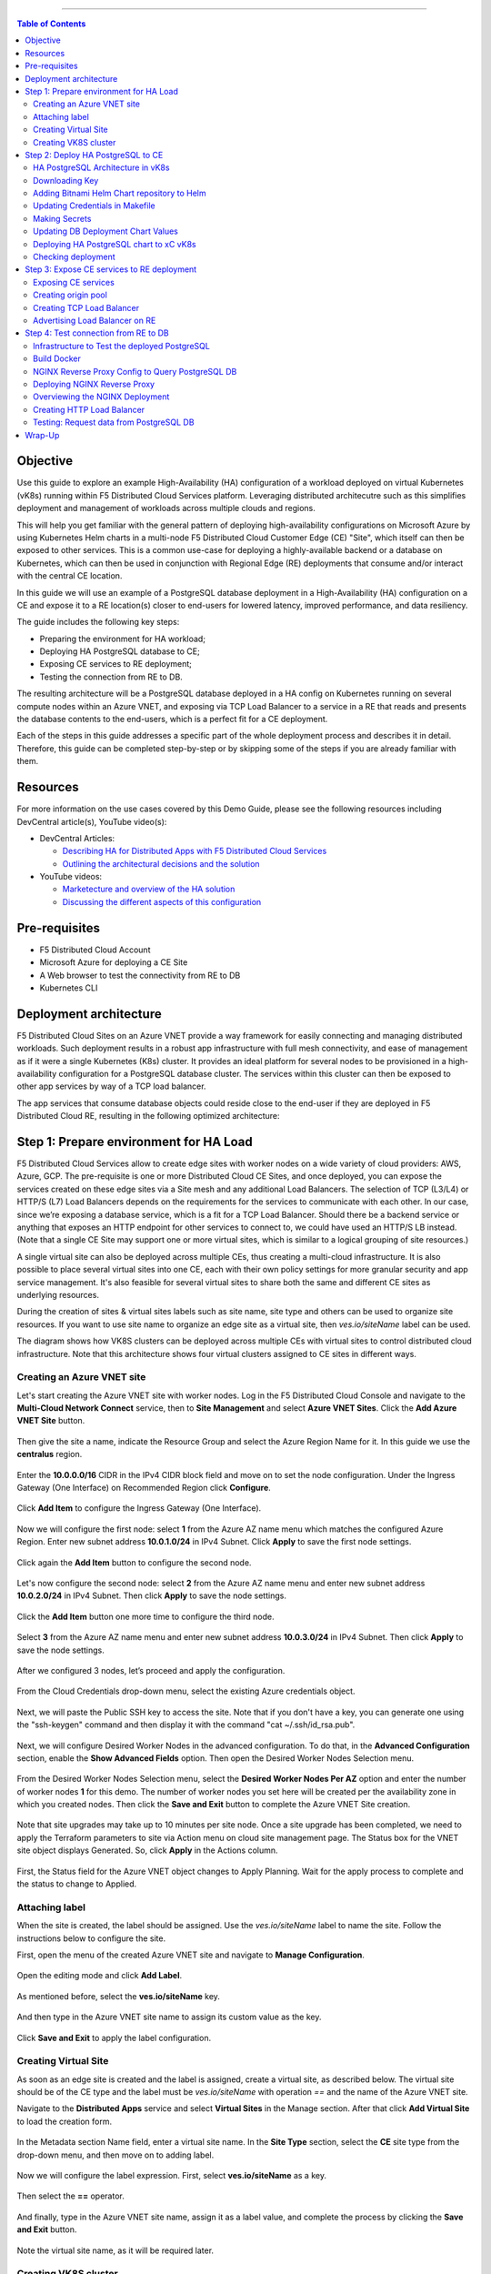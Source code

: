 ==================================================

.. contents:: Table of Contents

Objective
#########

Use this guide to explore an example High-Availability (HA) configuration of a workload deployed on virtual Kubernetes (vK8s) running within F5 Distributed Cloud Services platform. Leveraging distributed architecutre such as this simplifies deployment and management of workloads 
across multiple clouds and regions.

This will help you get familiar with the general pattern of deploying high-availability configurations on Microsoft Azure by using Kubernetes Helm charts in a multi-node F5 Distributed Cloud Customer Edge (CE) "Site", which itself can then be exposed to other services. This is a common use-case for deploying a highly-available backend or a database on Kubernetes, which can then be used in conjunction with Regional Edge (RE) deployments that consume and/or interact with the central CE location. 

In this guide we will use an example of a PostgreSQL database deployment in a High-Availability (HA) configuration on a CE and expose it to a RE location(s) closer to end-users for lowered latency, improved performance, and data resiliency. 

The guide includes the following key steps: 

•	Preparing the environment for HA workload; 
•	Deploying HA PostgreSQL database to CE; 
•	Exposing CE services to RE deployment; 
•	Testing the connection from RE to DB. 

The resulting architecture will be a PostgreSQL database deployed in a HA config on Kubernetes running on several compute nodes within an Azure VNET, and exposing via TCP Load Balancer to a service in a RE that reads and presents the database contents to the end-users, which is a perfect fit for a CE deployment.  
 
Each of the steps in this guide addresses a specific part of the whole deployment process and describes it in detail. Therefore, this guide can be completed step-by-step 
or by skipping some of the steps if you are already familiar with them.  

Resources 
#########

For more information on the use cases covered by this Demo Guide, please see the following resources including DevCentral article(s), YouTube video(s):

- DevCentral Articles: 

  - `Describing HA for Distributed Apps with F5 Distributed Cloud Services <https://community.f5.com/t5/technical-articles/demo-guide-ha-for-distributed-apps-with-f5-distributed-cloud/ta-p/316759>`_

  - `Outlining the architectural decisions and the solution <https://community.f5.com/t5/technical-articles/deploy-high-availability-and-latency-sensitive-workloads-with-f5/ta-p/309740>`_ 

- YouTube videos:

  - `Marketecture and overview of the HA solution <https://www.youtube.com/watch?v=EA4RYZGMlLA>`_

  - `Discussing the different aspects of this configuration <https://www.youtube.com/watch?v=gGlsbVGjk50&t=0s>`_

Pre-requisites 
##############

•	F5 Distributed Cloud Account 
•	Microsoft Azure for deploying a CE Site 
•	A Web browser to test the connectivity from RE to DB  
•	Kubernetes CLI 

Deployment architecture
#######################

F5 Distributed Cloud Sites on an Azure VNET provide a way framework for easily connecting and managing distributed workloads. Such deployment results in a robust app infrastructure with full mesh connectivity, and ease of management as if it were a single Kubernetes (K8s) cluster. It provides an ideal platform for several nodes to be provisioned in a high-availability configuration for a PostgreSQL database cluster. The services within this cluster can then be exposed to other app services by way of a TCP load balancer. 
 
The app services that consume database objects could reside close to the end-user if they are deployed in F5 Distributed Cloud RE, resulting in the following optimized architecture: 

.. figure:: assets/diagram1.png

Step 1: Prepare environment for HA Load 
######################################
 
F5 Distributed Cloud Services allow to create edge sites with worker nodes on a wide variety of cloud providers: AWS, Azure, GCP. The pre-requisite is one or more Distributed Cloud CE Sites, and once deployed, you can expose the services created on these edge sites via a Site mesh and any additional Load Balancers. The selection of TCP (L3/L4) or HTTP/S (L7) Load Balancers depends on the requirements for the services to communicate with each other. In our case, since we’re exposing a database service, which is a fit for a TCP Load Balancer. Should there be a backend service or anything that exposes an HTTP endpoint for other services to connect to, we could have used an HTTP/S LB instead. (Note that a single CE Site may support one or more virtual sites, which is similar to a logical grouping of site resources.)
 
A single virtual site can also be deployed across multiple CEs, thus creating a multi-cloud infrastructure. It is also possible to place several virtual sites into one CE, each with their own policy settings for more granular security and app service management. It's also feasible for several virtual sites to share both the same and different CE sites as underlying resources. 
 
During the creation of sites & virtual sites labels such as site name, site type and others can be used to organize site resources. If you want to use site name to organize an edge site as a virtual site, then *ves.io/siteName* label can be used. 
 
The diagram shows how VK8S clusters can be deployed across multiple CEs with virtual sites to control distributed cloud infrastructure. Note that this architecture shows four virtual clusters assigned to CE sites in different ways.

.. figure:: assets/diagr.png

Creating an Azure VNET site
******************** 
 
Let's start creating the Azure VNET site with worker nodes. Log in the F5 Distributed Cloud Console and navigate to the **Multi-Cloud Network Connect** service, then to **Site Management** and select **Azure VNET Sites**. Click the **Add Azure VNET Site** button. 
   
.. figure:: assets/azurevnet.png
 
Then give the site a name, indicate the Resource Group and select the Azure Region Name for it. In this guide we use the **centralus** region.  
 
.. figure:: assets/azurevnetname.png 
 
Enter the **10.0.0.0/16** CIDR in the IPv4 CIDR block field and move on to set the node configuration. Under the Ingress Gateway (One Interface) on Recommended Region click **Configure**. 
 
.. figure:: assets/vnetconfig.png 
 
Click **Add Item** to configure the Ingress Gateway (One Interface). 
  
.. figure:: assets/addnode.png 
 
Now we will configure the first node: select **1** from the Azure AZ name menu which matches the configured Azure Region. Enter new subnet address **10.0.1.0/24** in IPv4 Subnet. 
Click **Apply** to save the first node settings. 
 
.. figure:: assets/zone1.png 
 
Click again the **Add Item** button to configure the second node. 
  
.. figure:: assets/addnode2.png 
 
Let's now configure the second node: select **2** from the Azure AZ name menu and enter new subnet address **10.0.2.0/24** in IPv4 Subnet. Then click **Apply** to save the node settings. 
 
.. figure:: assets/zone2.png 
 
Click the **Add Item** button one more time to configure the third node. 
 
.. figure:: assets/addnode3.png 
 
Select **3** from the Azure AZ name menu and enter new subnet address **10.0.3.0/24** in IPv4 Subnet. Then click **Apply** to save the node settings. 
 
.. figure:: assets/zone3.png 
 
After we configured 3 nodes, let’s proceed and apply the configuration.  
  
.. figure:: assets/nodeapply.png 
 
From the Cloud Credentials drop-down menu, select the existing Azure credentials object. 
 
.. figure:: assets/deployment.png 

Next, we will paste the Public SSH key to access the site. Note that if you don't have a key, you can generate one using the "ssh-keygen" command and then display it with the command "cat ~/.ssh/id_rsa.pub".

.. figure:: assets/publicsshkey.png 
 
Next, we will configure Desired Worker Nodes in the advanced configuration. To do that, in the **Advanced Configuration** section, enable the **Show Advanced Fields** option. 
Then open the Desired Worker Nodes Selection menu. 
  
.. figure:: assets/advanced.png
 
From the Desired Worker Nodes Selection menu, select the **Desired Worker Nodes Per AZ** option and enter the number of worker nodes **1** for this demo. The number of worker nodes you set here will be created per the availability zone in which you created nodes.  
Then click the **Save and Exit** button to complete the Azure VNET Site creation. 
 
.. figure:: assets/saveazurevnet.png 
 
Note that site upgrades may take up to 10 minutes per site node. Once a site upgrade has been completed, we need to apply the Terraform parameters to site via Action menu on cloud site management page. The Status box for the VNET site object displays Generated. So, click **Apply** in the Actions column. 
  
.. figure:: assets/applysite.png 
 
First, the Status field for the Azure VNET object changes to Apply Planning. Wait for the apply process to complete and the status to change to Applied. 

Attaching label 
***************

When the site is created, the label should be assigned. Use the *ves.io/siteName* label to name the site. Follow the instructions below to configure the site. 
 
First, open the menu of the created Azure VNET site and navigate to **Manage Configuration**. 
 
.. figure:: assets/manageconfig.png 
 
Open the editing mode and click **Add Label**. 
  
.. figure:: assets/label.png 
 
As mentioned before, select the **ves.io/siteName** key.  
 
.. figure:: assets/key.png
 
And then type in the Azure VNET site name to assign its custom value as the key.  
  
.. figure:: assets/assignvalue.png 
 
Click **Save and Exit** to apply the label configuration.  
  
.. figure:: assets/labelsave.png 
 
Creating Virtual Site
********************* 
 
As soon as an edge site is created and the label is assigned, create a virtual site, as described below. The virtual site should be of the CE type and the label must be *ves.io/siteName* with operation *==* and the name of the Azure VNET site.  
 
Navigate to the **Distributed Apps** service and select **Virtual Sites** in the Manage section. After that click **Add Virtual Site** to load the creation form. 
 
.. figure:: assets/addvs.png
 
In the Metadata section Name field, enter a virtual site name. 
In the **Site Type** section, select the **CE** site type from the drop-down menu, and then move on to adding label.  
 
.. figure:: assets/vs.png
 
Now we will configure the label expression. First, select **ves.io/siteName** as a key. 
  
.. figure:: assets/vskey.png 
 
Then select the **==** operator. 
  
.. figure:: assets/vsoperator.png 
 
And finally, type in the Azure VNET site name, assign it as a label value, and complete the process by clicking the **Save and Exit** button.  
  
.. figure:: assets/vslabelvalue.png 
 
Note the virtual site name, as it will be required later. 
 
Creating VK8S cluster 
********************
 
At this point, our edge site for the HA Database deployment is ready. Now create the VK8S cluster. Select both virtual sites (one on CE and one on RE) by using the corresponding label: the one created earlier and the *ves-io-shared/ves-io-all-res*. The *all-res* one will be used for the deployment of workloads on all RE’s. 
 
Navigate to the Virtual K8s and click the **Add Virtual K8s** button to create a vK8s object. 
 
.. figure:: assets/virtualk8s.png 
 
In the Name field, enter a name. In the Virtual Sites section, select **Add item**.  
  
.. figure:: assets/vk8sname.png 
 
Then select the virtual site we created using the Select Item drop-down menu. Click **Add Item** again to add the second virtual site which is on RE. 
  
.. figure:: assets/vk8svirtualsite1.png 
 
Select the **ves-io-shared/ves-io-all-res**. The all-res one will be used for the deployment of workloads on all REs. It includes all regional edge sites across F5 ADN.  
Complete creating the vK8s object by clicking **Save and Exit**. Wait for the vK8s object to get created and displayed. 
  
.. figure:: assets/vk8ssecondsite.png 
 
Step 2: Deploy HA PostgreSQL to CE 
##################################

Now that the environment for both RE and CE deployments is ready, we can move on to deploying HA PostgreSQL to CE. We will use Helm charts to deploy a PostgreSQL cluster configuration with the help of Bitnami, which provides ready-made Helm charts for HA databases: MongoDB, MariaDB, PostgreSQL, etc., in available in the Bitnami Library for Kubernetes: `https://github.com/bitnami/charts <https://github.com/bitnami/charts>`_. In general, these Helm charts work very similarly, so the example used here can be applied to most other databases or services.  
 
HA PostgreSQL Architecture in vK8s 
*****************************
 
There are several ways of deploying the HA PostgreSQL. The architecture used in this guide is shown in the picture below. The pgPool deployment will be used to ensure the HA features. 
  
.. figure:: assets/diagram2.png
 
Downloading Key
**************
 
To operate with kubectl utility or, in our case, HELM, the *kubeconfig* key is required. xC provides an easy way to get the *kubeconfig* file, control its expiration date, etc. So, let's download the *kubeconfig* for the created VK8s cluster. 
 
Open the menu of the created virtual K8s and click **Kubeconfig**.  
  
.. figure:: assets/kubeconfigmenu.png 
 
In the popup window that appears, select the expiration date, and then click **Download Credential**. 
  
.. figure:: assets/kubeconfigdate.png 

Adding Bitnami Helm Chart repository to Helm
*****************************************

Now we need to add the Bitnami Helm chart repository to Helm and then deploy the chart::

   helm repo add bitnami https://charts.bitnami.com/bitnami

Updating Credentials in Makefile
***************************

Before we can proceed to the next step, we will need to update the creds in the Makefile. Go to the Makefile and update the following variables:

.. figure:: assets/makefile_variables.png 

1. Indicate your *docker registry* (which is your docker registry user name). 

2. Replace the names of our *kubeconfig* file with the one you just downloaded (note there are a few mentions of it). 

3. Indicate your *docker-server* (which is *https://index.docker.io/v1* for Docker Hub).

4. Indicate your *docker-username*. 

5. Indicate your *docker-password* (which can be password or access token).
 
Making Secrets
************ 
 
VK8s need to download docker images from the storage. This might be *docker.io* or any other docker registry your company uses. The docker secrets need to be created from command line using the *kubectl create secret* command. Use the name of the *kubeconfig* file that you downloaded in the previous step. 
 
NOTE. Please, note that the created secret will not be seen from Registries UI as this section is used to create Deployments from UI. But HELM script will be used in this demo. 
 
.. figure:: assets/makesecret.png 
 
 
Updating DB Deployment Chart Values 
********************************
 
Bitnami provides ready charts for HA database deployments. The postgresql-ha chart can be used. The chart install requires setup of the corresponding variables so that the HA cluster can run in xC environment. The main things to change are: 

- *ves.io/virtual-sites* to specify the virtual site name where the chart will be deployed. 
- The CE virtual site we created needs to be specified. 
- Also, clusterDomain key must be set, so that PostgreSQL services could resolve. 
- And finally, the *kubeVersion* key. 
 
Note. It is important to specify memory and CPU resources values for PostgreSQL services unless xC applies its own minimal values, which are not enough for PostgreSQL successful operation. 
 
Let's proceed to specify the above-mentioned values in the *values.yaml*: 
  
.. figure:: assets/pastevs.png 

1. To deploy the load to a predefined virtual site, copy virtual *site name* and *namespace* by navigating to the **Virtual Sites**. Paste the namespace and the virtual site name to the *ves.io/virtual-sites* value in the *values.yaml*. 
  
.. figure:: assets/copyvs.png 

2. An important key in values for the database is *clusterDomain*. Let's proceed to construct the value this way: *{sitename}.{tenant_id}.tenant.local*. Note that *site_id* here is *Edge site id*, not the virtual one. We can get this information from site settings. First, navigate to the **Multi-Cloud Network Connect** service, proceed to the **Site Management** section, and select the **Azure VNET Sites** option. Open the **JSON** settings of the site in Azure VNET Sites list. *Tenant id* and *site name* will be shown as tenant and name fields of the object. 
 
.. figure:: assets/tenant.png 

3. Next, let’s get the *kubeVersion* key. Open the terminal and run the *KUBECONFIG=YOURFILENAME.yaml kubectl version* command to get the *kubectl version*. Then copy the value into the *values.yaml*. 
  
.. figure:: assets/gitversion.png 

4. Since vK8s supports only non-root containers, make sure the following values are specified::

     containerSecurityContext: 
       runAsNonRoot: true 

Deploying HA PostgreSQL chart to xC vK8s
******************************** 

As values are now setup to run in xC, deploy the chart to xC vK8s cluster using the **xc-deploy-bd** command in the Visual Studio Code CLI::

   make xc-deploy-bd
  
Checking deployment 
******************
 
After we deployed the HA PostgreSQL to vK8s, we can check that pods and services are deployed successfully from distributed virtual Kubernetes dashboard. 
 
To do that take the following steps. 
On the Virtual K8s page, click the vK8s we created earlier to drill down into its details. 
  
.. figure:: assets/entervk8s.png 
 
Then move on to the **Pods** tab, open the menu of the first pod and select **Show Logs**. 
  
.. figure:: assets/pods.png 
 
Open the drop-down menu to select the *postgresql* as a container to show the logs from.  
  
.. figure:: assets/logspostgresql.png
 
As we can see, the first pod is successfully deployed, up and running.  
  
.. figure:: assets/logs.png 
 
Go one step back and take the same steps for the second pod to see its status. That’s what we will see after selecting the *postgresql* as a container to show the logs from: the second pod is up and running and was properly deployed. 
 
.. figure:: assets/logs2.png 

Step 3: Expose CE services to RE deployment
####################################

The CE deployment is up and running. Now it is necessary to create a secure channel between RE and CE to communicate. RE will read data from the CE deployed database. To do so, two additional objects need to be created. 
 
Exposing CE services 
*****************

To access HA Database deployed to CE site, we will need to expose this service via a TCP Load Balancer. Since Load Balancers are created on the basis of an Origin Pool, we will start with creating a pool.  
 
.. figure:: assets/diagram3.png 
 
Creating origin pool 
*****************
 
To create an Origin Pool for the vk8s deployed service follow the step below. 
 
First, copy the name of the service we will create the pool for. Then navigate to **Load Balancer** and proceed to **Origin Pools**. 
  
.. figure:: assets/copyservice.png  
 
Click **Add Origin Pool** to open the origin pool creation form. 
 
.. figure:: assets/createpool.png 
 
In the Name field, enter a name. In the Origin Servers section click **Add Item**. 
 
.. figure:: assets/poolname.png  
 
From the Select Type of Origin Server menu, select the **K8s Service Name of Origin Server on given Sites** type to specify the origin server with its K8s service name. Then enter the service name of the origin server (including service name we copied earlier and namespace). Select **Virtual Site** option in the Site or Virtual Site menu. And select a virtual site created earlier. After that, pick the **vK8s Networks on the Site network**. Finally, click **Apply**. 
 
.. figure:: assets/originserver.png  
 
Enter a port number in the Port field. We use **5432** for this guide. And complete creating the origin pool by clicking **Save and Exit**. 
 
.. figure:: assets/poolport.png  
 
Creating TCP Load Balancer
************************** 
 
As soon as Origin Pool is ready, the TCP Load Balancer can be created, as described below. This load balancer needs to be accessible only from RE network, or, in other words, to be advertised there, which will be done in the next step. 
 
Navigate to the **TCP Load Balancers** option of the Load Balancers section. Then click **Add TCP Load Balancer** to open the load balancer creation form. 
 
.. figure:: assets/tcpform.png  
 
In the Metadata section, enter a name for your TCP load balancer. Then click **Add item** to add a domain.  
  
.. figure:: assets/tcpconfig.png  
 
In the Domains field, enter the name of the domain to be used with this load balancer – **re2ce.internal**, and in the Listen Port field, enter a **5432** port. This makes it possible to access the service by TCP Load Balancer domain and port. If the domain is specified as re2ce.internal and port is 5432, the connection to the DB might be performed from the RE using these settings. 
Then move on to the **Origin Pools** section and click **Add Item** to open the configuration form. 
 
.. figure:: assets/tcpport.png  
 
From the Origin Pool drop-down menu, select the origin pool created in the previous step and **Click Apply**. 
 
.. figure:: assets/tcppool.png  
 
Advertising Load Balancer on RE
************************** 
 
From the **Where to Advertise the VIP** menu, select **Advertise Custom** to configure our own custom config and click **Configure**. 
 
.. figure:: assets/advertise.png  
 
Click **Add Item** to add a site to advertise. 
  
.. figure:: assets/addadvertise.png  
 
First, select **vK8s Service Network on RE** for Select Where to Advertise field. Then select **Virtual Site Reference** for the reference type, and assign **ves-io-shared/ves-io-all-res** as one. Move on to configure a **TCP listener port** as **5432**. Finally, click **Apply**. 
  
.. figure:: assets/advertiseconfig.png  
 
 Take a look at the custom advertise VIP configuration and proceed by clicking **Apply**. 
  
.. figure:: assets/applyadvertise.png  
 
Complete creating the load balancer by clicking **Save and Exit**. 
 
.. figure:: assets/saveadvertise.png 

Step 4: Test connection from RE to DB
################################# 
 
Infrastructure to Test the deployed PostgreSQL 
****************************************
 
To test access to the CE deployed Database from RE deployment, we will use an NGINX reverse proxy with a module that gets data from PosgreSQL and this service will be deployed to the Regional Edge. It is not a good idea to use this type of a data pull in production, but it is very useful for test purposes. So, test user will query the RE Deployed NGINX Reverse proxy, which will perform a query to the database. The HTTP Load Balancer and Origin Pool also should be created to access NGINX from RE.  

.. figure:: assets/diagram4.png 

Build Docker
************
 
To query our PostgreSQL data, the data should be first put in the database. The easiest way to initialize a database is to use the *migrate/migrate project*.  As a Dockerfile we will use a *dockerfile.migrate.nonroot*. The only customization required is to run the docker in non-root mode.  

.. figure:: assets/migrate.png 
 
Default NGINX build does not have PostgreSQL Module included. Luckily, the OpenResty project allows easy compiling NGINX with the module. Take a look at the *Dockerfile.openrestry*.
   
.. figure:: assets/module.png 
 
The NGINX deployed on RE should run in non-root mode. So we convert the openresty compiled by NGINX into the nonroot one.  
  
.. figure:: assets/nonroot.png 
 
And now let’s build all this by running the **make docker** command in the Visual Studio Code CLI. Please note this may take some time.  
  
.. figure:: assets/makedocker.png 
 
NGINX Reverse Proxy Config to Query PostgreSQL DB
***********************************************
 
NGINX creates a server, listening to port 8080. The default location gets all items from article table and caches them. The following NGINX config sets up the reverse proxy configuration to forward traffic from RE to CE, where “re2ce.internal” is the TCP load balancer we created earlier `Creating TCP Load Balancer`_.


It also sets up a server on a port 8080 to present the query data that returns all items from the “articles” table.  
  
.. figure:: assets/proxyconfig.png 

Deploying NGINX Reverse Proxy
****************************
 
To deploy NGINX run the following command in the Visual Studio Code CLI::   

   make xc-deploy-nginx

 
Overviewing the NGINX Deployment 
******************************
 
The vK8s deployment now has additional RE deployments, which contain the newly-configured NGINX proxy. The RE locations included many Points of Presence (PoPs) worldwide, and when selected, it is possible to have our Reverse Proxy service deployed automatically to each of these sites. 
 
Let's now take a look at the NGINX Deployment. Go back to the **F5 Distributed Cloud** console and navigate to the **Distributed Apps** service. Proceed to the **Virtual K8s** and click the one we created earlier.
   
.. figure:: assets/vk8soverview.png 
 
Here we can drill down into the cluster information to see the number of pods in it and their status, deployed applications and their services, sites, memory and storage.  
Next, let’s look at the pods in the cluster. Click the **Pods** tab to proceed.  
  
.. figure:: assets/dash.png 
 
Here we will drill into the cluster pods: their nodes, statuses, virtual sites they are referenced to and more.  
  
.. figure:: assets/nginxpods.png 
 
Creating HTTP Load Balancer 
***************************
 
To access our NGINX module that pulls the data from PostgreSQL we need an HTTP Load Balancer. This load balancer needs to be advertised on the internet so that it can be accessed from out of the vK8s cluster. Let's move on and create an HTTP Load Balancer. 
 
Navigate to **Load Balancers** and select the **HTTP Load Balancers** option. Then click the **Add HTTP Load Balancer** button to open the creation form. 
  
.. figure:: assets/http.png 
 
In the Name field, enter a name for the new load balancer. Then proceed to the Domains section and fill in the **nginx.domain**. 
  
.. figure:: assets/httpname.png 
 
Next, from the Load Balancer Type drop-down menu, select **HTTP** to create the HTTP type of load balancer. After that move on to the **Origins** section and click **Add Item** to add an origin pool for the HTTP Load Balancer. 
 
.. figure:: assets/lbtype.png 
 
To create a new origin pool, click **Add Item**. 
  
.. figure:: assets/addpool.png 
 
First, give it a name, then specify the **9080** port and proceed to add **Origin Servers** by clicking the **Add Item** button. 
  
.. figure:: assets/nginxpool.png
 
First, from the Select Type of Origin Server menu, select **K8s Service Name of Origin Server on given Sites** to specify the origin server with its K8s service name. Then enter the **nginx-rp.ha-services-ce** service name in the Service Name field where *nginx-rp* is the deployed service name and *ha-services-ce* is the namespace. Next, select the **Virtual Site** option in the Site or Virtual Site menu to select **ves-io-shared/ves-io-all-res** site which includes all regional edge sites across F5 ADN. After that select **vK8s Networks on Site** which means that the origin server is on vK8s network on the site and, finally, click **Apply**. 
 
.. figure:: assets/originserversetup.png 
 
Click **Continue** to move on to apply the origin pool configuration. 
 
.. figure:: assets/poolcontinue.png 
 
Click the **Apply** button to apply the origin pool configuration to the HTTP Load Balancer. 
  
.. figure:: assets/poolapply.png 
 
Complete creating the load balancer by clicking **Save and Exit**. 
  
.. figure:: assets/httpsave.png 
 
Testing: Request data from PostgreSQL DB 
************************************
 
So, in just a few steps above, the HTTP Load Balancer is set up and can be used to access the reverse Proxy which pulls the data from our PostgreSQL DB backend deployed on the CE. Let's copy the generated **CNAME value** of the created HTTP Load Balancer to test requesting data from the PostgreSQL database.  
 
Click on the DNS info and then copy icon. 
  
.. figure:: assets/cnamecopy.png 
 
Go to your browser and open the developer tools. Then paste the copied CNAME value. Take a look at the loading time. 
  
.. figure:: assets/longload.png 
 
Refresh the page and pay attention to the decrease in the loading time. 
  
.. figure:: assets/shortload.png 
 
 
Wrap-Up
######## 
 
At this stage you should have successfully deployed a highly-available distributed app architecture with: 

•	A PostgreSQL database in an HA configuration in a central location, deployed across multiple vK8s pods that run on several compute nodes running within a Customer Edge Site in Azure VNET;
•	A TCP load balancer that exposes and advertises this workload to other deployments within our topology; 
•	An RE deployment that can run across many geographic regions, and contains an NGINX Reverse Proxy with a module that reads the data from our central database. 

Such configuration could be used as a reference architecture for deploying a centralized database or backend service by way of Helm Charts running in Kubernetes, which can be connected to REs containing customer-facing apps & services closer to the users' region. These services can all be deployed and managed via F5 Distributed Cloud Console for faster time-to-value and more control. Of course, any of these services can also be secured with the F5 Web App and API Protection (WAAP) services as well, further improving the reliability and robustness of the resulting architecture.  
 
We hope you now have a better understanding of F5 Distributed Cloud Services that provide virtual Kubernetes (vK8s) capabilities to simplify the deployment and management of distributed workloads across multiple clouds and regions and are now ready to implement them for your own organization. Should you have any issues or questions, please feel free to raise them via GitHub. Thank you! 




